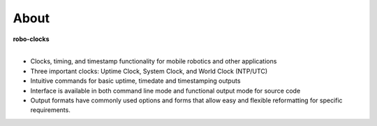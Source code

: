 
About
-----

**robo-clocks** 
 |
- Clocks, timing, and timestamp functionality for mobile robotics and other applications
  
- Three important clocks: Uptime Clock, System Clock, and World Clock (NTP/UTC)

- Intuitive commands for basic uptime, timedate and timestamping outputs
  
- Interface is available in both command line mode and functional output mode for source code

- Output formats have commonly used options and forms that allow easy and flexible reformatting for specific requirements.



